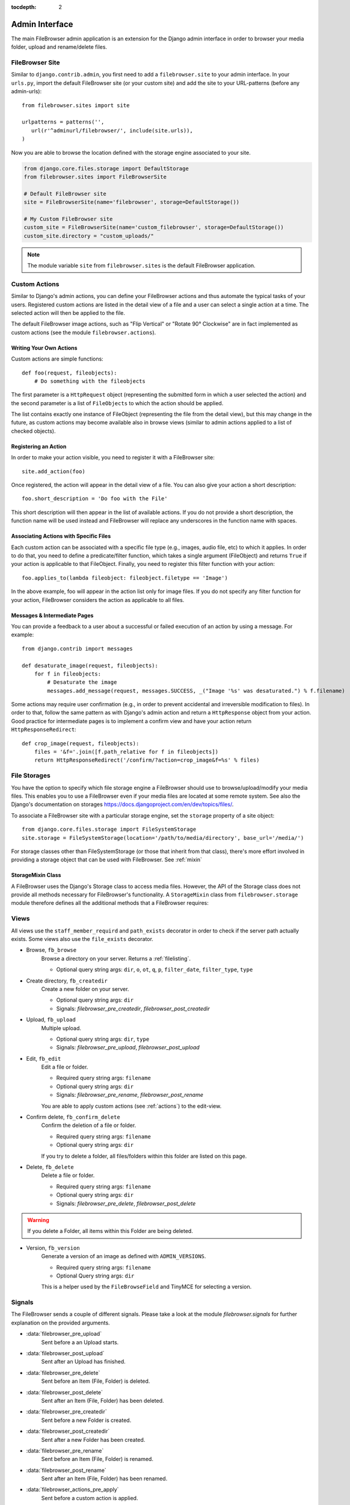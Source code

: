 :tocdepth: 2

.. |grappelli| replace:: Grappelli
.. |filebrowser| replace:: FileBrowser
.. |site| replace:: FileBrowser site
.. |sites| replace:: FileBrowser sites
.. |fb| replace:: FileBrowser

.. _admin:

Admin Interface
===============

The main |filebrowser| admin application is an extension for the Django admin interface in order to browser your media folder, upload and rename/delete files.

.. _site:

FileBrowser Site
----------------

.. py:class:: FileBrowserSite(name=None, app_name='filebrowser', storage=default_storage)

    Respresents the FileBrowser admin application (similar to Django's admin site).

    :param name: A name for the site, defaults to None.
    :param app_name: Defaults to 'filebrowser'.
    :param storage: A custom storage engine, defaults to Djangos default storage.

Similar to ``django.contrib.admin``, you first need to add a ``filebrowser.site`` to your admin interface. In your ``urls.py``, import the default FileBrowser site (or your custom site) and add the site to your URL-patterns (before any admin-urls)::

    from filebrowser.sites import site

    urlpatterns = patterns('',
       url(r'^adminurl/filebrowser/', include(site.urls)),
    )

Now you are able to browse the location defined with the storage engine associated to your site.

.. code-block:: python

    from django.core.files.storage import DefaultStorage
    from filebrowser.sites import FileBrowserSite

    # Default FileBrowser site
    site = FileBrowserSite(name='filebrowser', storage=DefaultStorage())

    # My Custom FileBrowser site
    custom_site = FileBrowserSite(name='custom_filebrowser', storage=DefaultStorage())
    custom_site.directory = "custom_uploads/"

.. note::
    The module variable ``site`` from ``filebrowser.sites`` is the default FileBrowser application.

.. _actions:

Custom Actions
--------------

Similar to Django's admin actions, you can define your |fb| actions and thus automate the typical tasks of your users. Registered custom actions are listed in the detail view of a file and a user can select a single action at a time. The selected action will then be applied to the file.

The default |fb| image actions, such as "Flip Vertical" or "Rotate 90° Clockwise" are in fact implemented as custom actions (see the module  ``filebrowser.actions``).

Writing Your Own Actions
^^^^^^^^^^^^^^^^^^^^^^^^

Custom actions are simple functions::

    def foo(request, fileobjects):
        # Do something with the fileobjects

The first parameter is a ``HttpRequest`` object (representing the submitted form in which a user selected the action) and the second parameter is a list of ``FileObjects`` to which the action should be applied.

The list contains exactly one instance of FileObject (representing the file from the detail view), but this may change in the future, as custom actions may become available also in browse views (similar to admin actions applied to a list of checked objects).

Registering an Action
^^^^^^^^^^^^^^^^^^^^^

In order to make your action visible, you need to register it with a |site|::

    site.add_action(foo)

Once registered, the action will appear in the detail view of a file. You can also give your action a short description::

    foo.short_description = 'Do foo with the File'

This short description will then appear in the list of available actions. If you do not provide a short description, the function name will be used instead and |fb| will replace any underscores in the function name with spaces.

Associating Actions with Specific Files
^^^^^^^^^^^^^^^^^^^^^^^^^^^^^^^^^^^^^^^

Each custom action can be associated with a specific file type (e.g., images, audio file, etc) to which it applies. In order to do that, you need to define a predicate/filter function, which takes a single argument (FileObject) and returns ``True`` if your action is applicable to that FileObject. Finally, you need to register this filter function with your action::

    foo.applies_to(lambda fileobject: fileobject.filetype == 'Image')

In the above example, foo will appear in the action list only for image files. If you do not specify any filter function for your action, |fb| considers the action as applicable to all files.

Messages & Intermediate Pages
^^^^^^^^^^^^^^^^^^^^^^^^^^^^^

You can provide a feedback to a user about a successful or failed execution of an action by using a message. For example::

    from django.contrib import messages

    def desaturate_image(request, fileobjects):
        for f in fileobjects:
            # Desaturate the image
            messages.add_message(request, messages.SUCCESS, _("Image '%s' was desaturated.") % f.filename)

Some actions may require user confirmation (e.g., in order to prevent accidental and irreversible modification to files). In order to that, follow the same pattern as with Django's admin action and return a ``HttpResponse`` object from your action. Good practice for intermediate pages is to implement a confirm view and have your action return ``HttpResponseRedirect``::

    def crop_image(request, fileobjects):
        files = '&f='.join([f.path_relative for f in fileobjects])
        return HttpResponseRedirect('/confirm/?action=crop_image&f=%s' % files)

.. _storages:

File Storages
-------------

You have the option to specify which file storage engine a |fb| should use to browse/upload/modify your media files. This enables you to use a |fb| even if your media files are located at some remote system. See also the Django's documentation on storages https://docs.djangoproject.com/en/dev/topics/files/.

To associate a |site| with a particular storage engine, set the ``storage`` property of a site object::

    from django.core.files.storage import FileSystemStorage
    site.storage = FileSystemStorage(location='/path/to/media/directory', base_url='/media/')

For storage classes other than FileSystemStorage (or those that inherit from that class), there's more effort involved in providing a storage object that can be used with |fb|. See :ref:`mixin`

.. _mixin:

StorageMixin Class
^^^^^^^^^^^^^^^^^^

A |fb| uses the Django's Storage class to access media files. However, the API of the Storage class does not provide all methods necessary for FileBrowser's functionality. A ``StorageMixin`` class from ``filebrowser.storage`` module therefore defines all the additional methods that a |fb| requires:

.. function:: isdir(self, name)

    Returns true if name exists and is a directory.

.. function:: isfile(self, name)

    Returns true if name exists and is a regular file.

.. function:: move(self, old_file_name, new_file_name, allow_overwrite=False)

    Moves safely a file from one location to another. If ``allow_ovewrite==False`` and ``new_file_name`` exists, raises an exception.

.. function:: makedirs(self, name)

    Creates all missing directories specified by name. Analogue to os.mkdirs().

.. _views:

Views
-----

All views use the ``staff_member_requird`` and ``path_exists`` decorator in order to check if the server path actually exists. Some views also use the ``file_exists`` decorator.

* Browse, ``fb_browse``
    Browse a directory on your server. Returns a :ref:`filelisting`.

    * Optional query string args: ``dir``, ``o``, ``ot``, ``q``, ``p``, ``filter_date``, ``filter_type``, ``type``

* Create directory, ``fb_createdir``
    Create a new folder on your server.

    * Optional query string args: ``dir``
    * Signals: `filebrowser_pre_createdir`, `filebrowser_post_createdir`

* Upload, ``fb_upload``
    Multiple upload.

    * Optional query string args: ``dir``, ``type``
    * Signals: `filebrowser_pre_upload`, `filebrowser_post_upload`

* Edit, ``fb_edit``
    Edit a file or folder.

    * Required query string args: ``filename``
    * Optional query string args: ``dir``
    * Signals: `filebrowser_pre_rename`, `filebrowser_post_rename`

    You are able to apply custom actions (see :ref:`actions`) to the edit-view.

* Confirm delete, ``fb_confirm_delete``
    Confirm the deletion of a file or folder.

    * Required query string args: ``filename``
    * Optional query string args: ``dir``

    If you try to delete a folder, all files/folders within this folder are listed on this page.

* Delete, ``fb_delete``
    Delete a file or folder.

    * Required query string args: ``filename``
    * Optional query string args: ``dir``
    * Signals: `filebrowser_pre_delete`, `filebrowser_post_delete`

.. warning::
    If you delete a Folder, all items within this Folder are being deleted.

* Version, ``fb_version``
    Generate a version of an image as defined with ``ADMIN_VERSIONS``.

    * Required query string args: ``filename``
    * Optional Query string args: ``dir``

    This is a helper used by the ``FileBrowseField`` and TinyMCE for selecting a version.

.. _signals:

Signals
-------

The FileBrowser sends a couple of different signals. Please take a look at the module `filebrowser.signals` for further explanation on the provided arguments.

* :data:`filebrowser_pre_upload`
    Sent before a an Upload starts.

* :data:`filebrowser_post_upload`
    Sent after an Upload has finished.

* :data:`filebrowser_pre_delete`
    Sent before an Item (File, Folder) is deleted.

* :data:`filebrowser_post_delete`
    Sent after an Item (File, Folder) has been deleted.

* :data:`filebrowser_pre_createdir`
    Sent before a new Folder is created.

* :data:`filebrowser_post_createdir`
    Sent after a new Folder has been created.

* :data:`filebrowser_pre_rename`
    Sent before an Item (File, Folder) is renamed.

* :data:`filebrowser_post_rename`
    Sent after an Item (File, Folder) has been renamed.

* :data:`filebrowser_actions_pre_apply`
    Sent before a custom action is applied.

* :data:`filebrowser_actions_post_apply`
    Sent after a custom action has been applied.

.. _signals_examples:

Example for using these Signals
^^^^^^^^^^^^^^^^^^^^^^^^^^^^^^^

Here's a small example for using the above Signals::

    from filebrowser import signals

    def pre_upload_callback(sender, **kwargs):
        """
        Receiver function called before an upload starts.
        """
        print "Pre Upload Callback"
        print "kwargs:", kwargs
    signals.filebrowser_pre_upload.connect(pre_upload_callback)

    def post_upload_callback(sender, **kwargs):
        """
        Receiver function called each time an upload has finished.
        """
        print "Post Upload Callback"
        print "kwargs:", kwargs
        # You can use all attributes available with the FileObject
        # This is just an example ...
        print "Filesize:", kwargs['file'].filesize
        print "Orientation:", kwargs['file'].orientation
        print "Extension:", kwargs['file'].extension
    signals.filebrowser_post_upload.connect(post_upload_callback)
